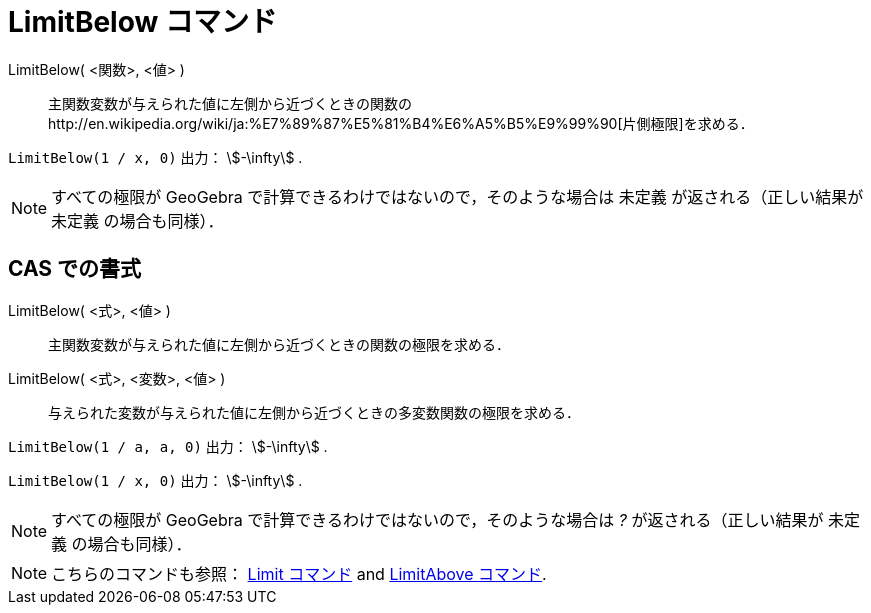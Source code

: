 = LimitBelow コマンド
ifdef::env-github[:imagesdir: /ja/modules/ROOT/assets/images]

LimitBelow( <関数>, <値> )::
  主関数変数が与えられた値に左側から近づくときの関数のhttp://en.wikipedia.org/wiki/ja:%E7%89%87%E5%81%B4%E6%A5%B5%E9%99%90[片側極限]を求める．

[EXAMPLE]
====

`++LimitBelow(1 / x, 0)++` 出力： stem:[-\infty] .

====

[NOTE]
====

すべての極限が GeoGebra で計算できるわけではないので，そのような場合は 未定義 が返される（正しい結果が 未定義
の場合も同様）．

====

== CAS での書式

LimitBelow( <式>, <値> )::
  主関数変数が与えられた値に左側から近づくときの関数の極限を求める．
LimitBelow( <式>, <変数>, <値> )::
  与えられた変数が与えられた値に左側から近づくときの多変数関数の極限を求める．

[EXAMPLE]
====

`++LimitBelow(1 / a, a, 0)++` 出力： stem:[-\infty] .

====

[EXAMPLE]
====

`++LimitBelow(1 / x, 0)++` 出力： stem:[-\infty] .

====

[NOTE]
====

すべての極限が GeoGebra で計算できるわけではないので，そのような場合は _?_ が返される（正しい結果が 未定義
の場合も同様）．

====

[NOTE]
====

こちらのコマンドも参照： xref:/commands/Limit.adoc[Limit コマンド] and xref:/commands/LimitAbove.adoc[LimitAbove
コマンド].

====
